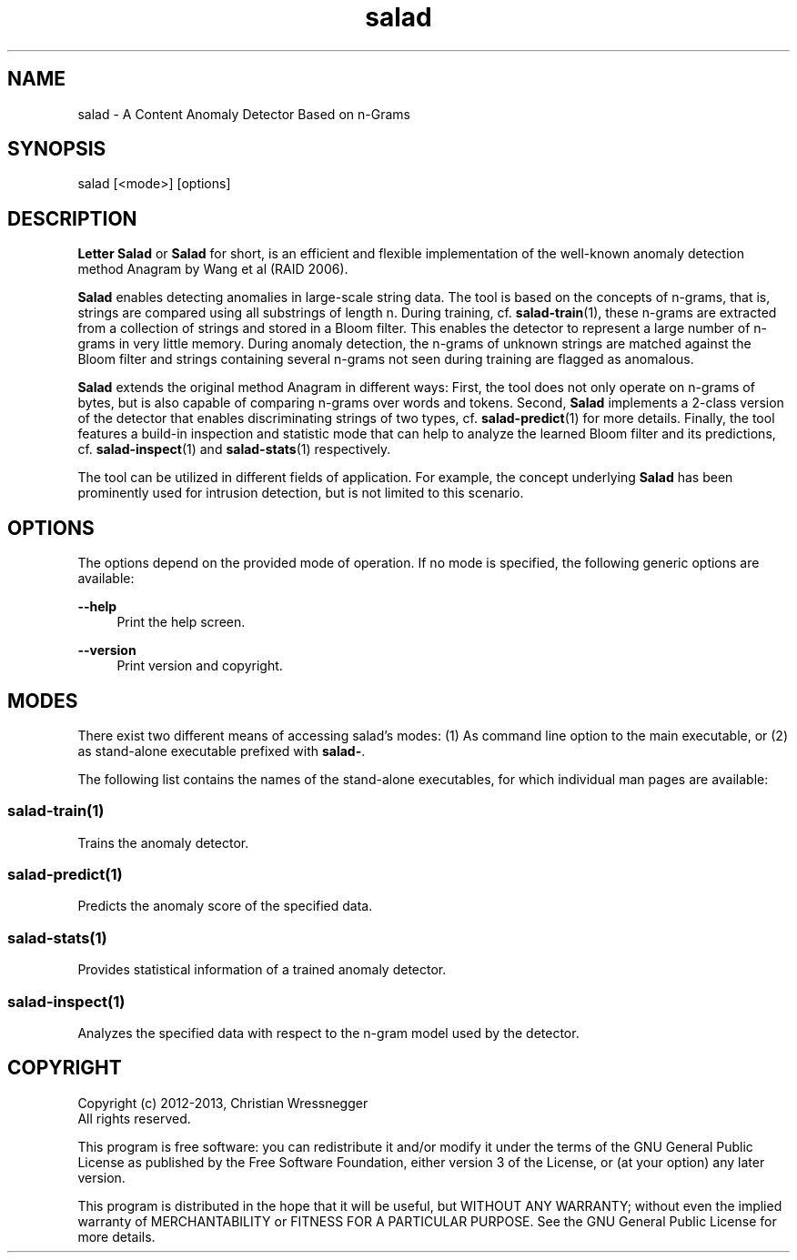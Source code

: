 .TH "salad" 1 "Thu Nov 28 2013" "Letter Salad" \" -*- nroff -*-
.ad l
.nh
.SH NAME
salad \- A Content Anomaly Detector Based on n-Grams 

.br
 
.SH "SYNOPSIS"
.PP
salad [<mode>] [options]
.SH "DESCRIPTION"
.PP
\fBLetter\fP \fBSalad\fP or \fBSalad\fP for short, is an efficient and flexible implementation of the well-known anomaly detection method Anagram by Wang et al (RAID 2006)\&.
.PP
\fBSalad\fP enables detecting anomalies in large-scale string data\&. The tool is based on the concepts of n-grams, that is, strings are compared using all substrings of length n\&. During training, cf\&. \fBsalad-train\fP(1), these n-grams are extracted from a collection of strings and stored in a Bloom filter\&. This enables the detector to represent a large number of n-grams in very little memory\&. During anomaly detection, the n-grams of unknown strings are matched against the Bloom filter and strings containing several n-grams not seen during training are flagged as anomalous\&.
.PP
\fBSalad\fP extends the original method Anagram in different ways: First, the tool does not only operate on n-grams of bytes, but is also capable of comparing n-grams over words and tokens\&. Second, \fBSalad\fP implements a 2-class version of the detector that enables discriminating strings of two types, cf\&. \fBsalad-predict\fP(1) for more details\&. Finally, the tool features a build-in inspection and statistic mode that can help to analyze the learned Bloom filter and its predictions, cf\&. \fBsalad-inspect\fP(1) and \fBsalad-stats\fP(1) respectively\&.
.PP
The tool can be utilized in different fields of application\&. For example, the concept underlying \fBSalad\fP has been prominently used for intrusion detection, but is not limited to this scenario\&. 
.SH "OPTIONS"
.PP
The options depend on the provided mode of operation\&. If no mode is specified, the following generic options are available:
.PP
\fB--help\fP
.RS 4
Print the help screen\&. 
.RE
.PP
\fB--version\fP
.RS 4
Print version and copyright\&.
.RE
.PP
.SH "MODES"
.PP
There exist two different means of accessing salad's modes: (1) As command line option to the main executable, or (2) as stand-alone executable prefixed with \fBsalad-\fP\&.
.PP
The following list contains the names of the stand-alone executables, for which individual man pages are available:
.SS "salad-train(1)"
Trains the anomaly detector\&.
.SS "salad-predict(1)"
Predicts the anomaly score of the specified data\&.
.SS "salad-stats(1)"
Provides statistical information of a trained anomaly detector\&.
.SS "salad-inspect(1)"
Analyzes the specified data with respect to the n-gram model used by the detector\&.
.SH "COPYRIGHT"
.PP

.br
 
.PP
Copyright (c) 2012-2013, Christian Wressnegger
.br
 All rights reserved\&.
.PP
This program is free software: you can redistribute it and/or modify it under the terms of the GNU General Public License as published by the Free Software Foundation, either version 3 of the License, or (at your option) any later version\&.
.PP
This program is distributed in the hope that it will be useful, but WITHOUT ANY WARRANTY; without even the implied warranty of MERCHANTABILITY or FITNESS FOR A PARTICULAR PURPOSE\&. See the GNU General Public License for more details\&. 
